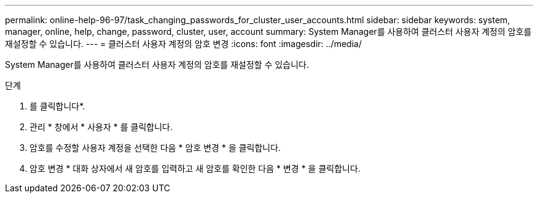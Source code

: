 ---
permalink: online-help-96-97/task_changing_passwords_for_cluster_user_accounts.html 
sidebar: sidebar 
keywords: system, manager, online, help, change, password, cluster, user, account 
summary: System Manager를 사용하여 클러스터 사용자 계정의 암호를 재설정할 수 있습니다. 
---
= 클러스터 사용자 계정의 암호 변경
:icons: font
:imagesdir: ../media/


[role="lead"]
System Manager를 사용하여 클러스터 사용자 계정의 암호를 재설정할 수 있습니다.

.단계
. 를 클릭합니다image:../media/nas_bridge_202_icon_settings_olh_96_97.gif[""]*.
. 관리 * 창에서 * 사용자 * 를 클릭합니다.
. 암호를 수정할 사용자 계정을 선택한 다음 * 암호 변경 * 을 클릭합니다.
. 암호 변경 * 대화 상자에서 새 암호를 입력하고 새 암호를 확인한 다음 * 변경 * 을 클릭합니다.

